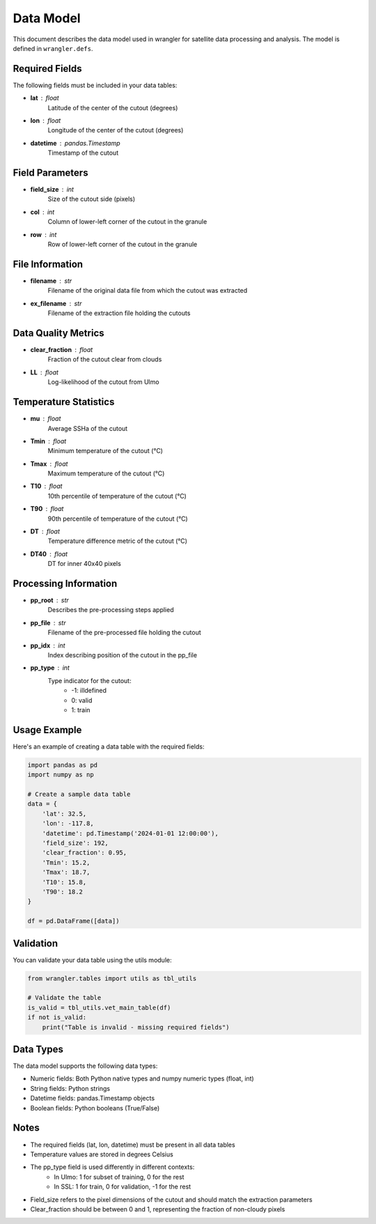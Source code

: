 Data Model
==========

This document describes the data model used in wrangler for satellite data processing and analysis. The model is defined in ``wrangler.defs``.

Required Fields
-------------

The following fields must be included in your data tables:

* **lat** : float
    Latitude of the center of the cutout (degrees)
* **lon** : float
    Longitude of the center of the cutout (degrees)
* **datetime** : pandas.Timestamp
    Timestamp of the cutout

Field Parameters
--------------

* **field_size** : int
    Size of the cutout side (pixels)
* **col** : int
    Column of lower-left corner of the cutout in the granule
* **row** : int
    Row of lower-left corner of the cutout in the granule

File Information
--------------

* **filename** : str
    Filename of the original data file from which the cutout was extracted
* **ex_filename** : str
    Filename of the extraction file holding the cutouts

Data Quality Metrics
-----------------

* **clear_fraction** : float
    Fraction of the cutout clear from clouds
* **LL** : float
    Log-likelihood of the cutout from Ulmo

Temperature Statistics
-------------------

* **mu** : float
    Average SSHa of the cutout
* **Tmin** : float
    Minimum temperature of the cutout (°C)
* **Tmax** : float
    Maximum temperature of the cutout (°C)
* **T10** : float
    10th percentile of temperature of the cutout (°C)
* **T90** : float
    90th percentile of temperature of the cutout (°C)
* **DT** : float
    Temperature difference metric of the cutout (°C)
* **DT40** : float
    DT for inner 40x40 pixels

Processing Information
--------------------

* **pp_root** : str
    Describes the pre-processing steps applied
* **pp_file** : str
    Filename of the pre-processed file holding the cutout
* **pp_idx** : int
    Index describing position of the cutout in the pp_file
* **pp_type** : int
    Type indicator for the cutout:
        * -1: illdefined
        * 0: valid
        * 1: train

Usage Example
-----------

Here's an example of creating a data table with the required fields:

.. code-block:: python

    import pandas as pd
    import numpy as np
    
    # Create a sample data table
    data = {
        'lat': 32.5,
        'lon': -117.8,
        'datetime': pd.Timestamp('2024-01-01 12:00:00'),
        'field_size': 192,
        'clear_fraction': 0.95,
        'Tmin': 15.2,
        'Tmax': 18.7,
        'T10': 15.8,
        'T90': 18.2
    }
    
    df = pd.DataFrame([data])

Validation
---------

You can validate your data table using the utils module:

.. code-block:: python

    from wrangler.tables import utils as tbl_utils
    
    # Validate the table
    is_valid = tbl_utils.vet_main_table(df)
    if not is_valid:
        print("Table is invalid - missing required fields")

Data Types
---------

The data model supports the following data types:

* Numeric fields: Both Python native types and numpy numeric types (float, int)
* String fields: Python strings
* Datetime fields: pandas.Timestamp objects
* Boolean fields: Python booleans (True/False)

Notes
----

* The required fields (lat, lon, datetime) must be present in all data tables
* Temperature values are stored in degrees Celsius
* The pp_type field is used differently in different contexts:
    - In Ulmo: 1 for subset of training, 0 for the rest
    - In SSL: 1 for train, 0 for validation, -1 for the rest
* Field_size refers to the pixel dimensions of the cutout and should match the extraction parameters
* Clear_fraction should be between 0 and 1, representing the fraction of non-cloudy pixels